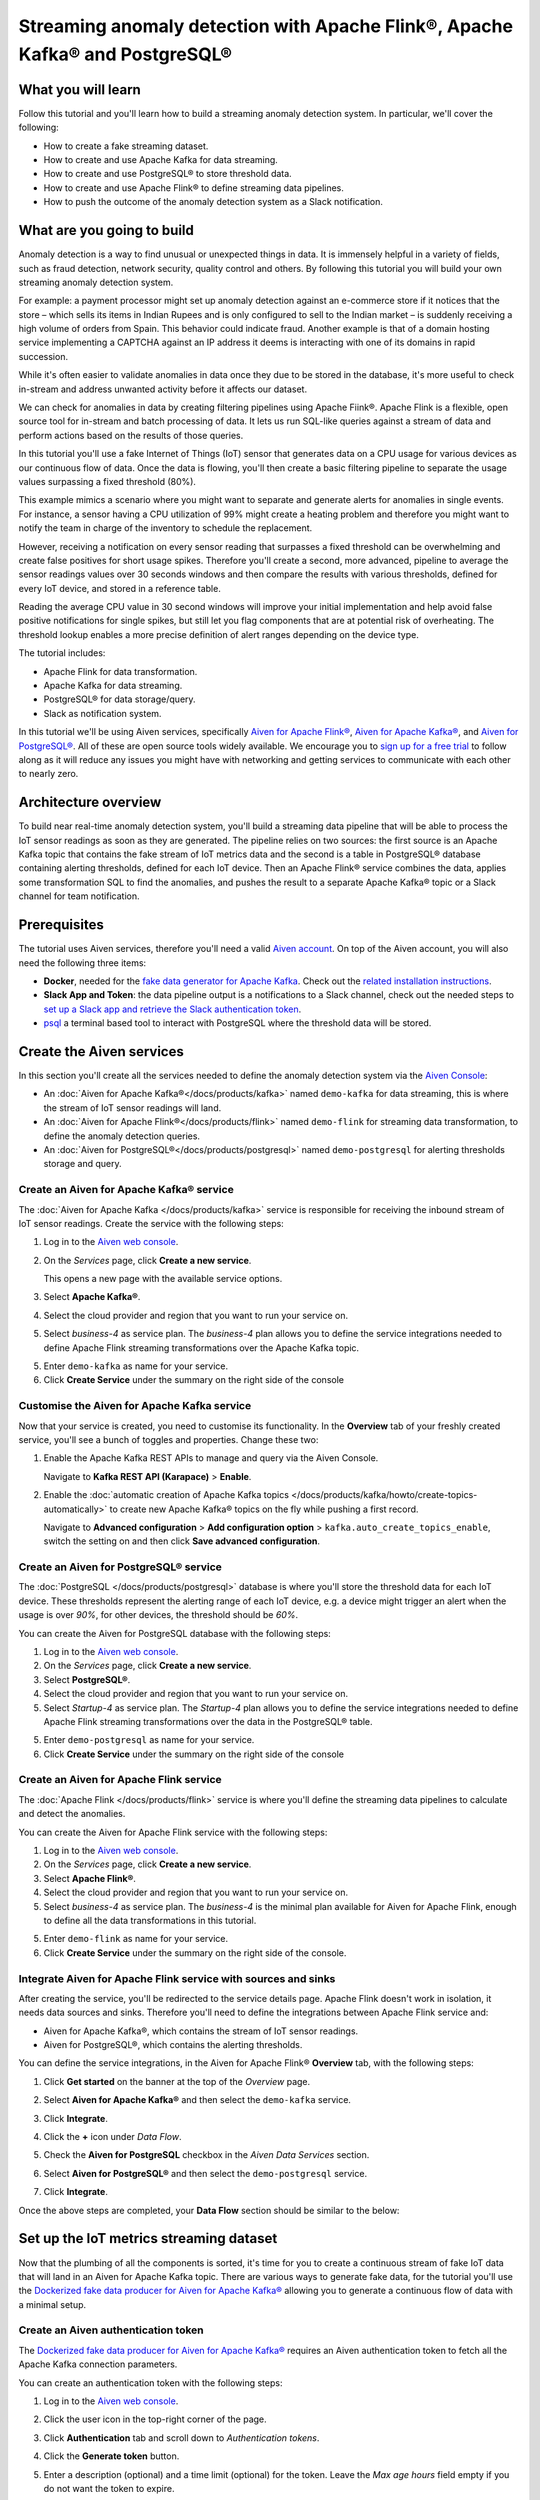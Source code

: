 Streaming anomaly detection with Apache Flink®, Apache Kafka® and PostgreSQL®
==============================================================================================

What you will learn
---------------------------

Follow this tutorial and you'll learn how to build a streaming anomaly detection system. In particular, we'll cover the following:

* How to create a fake streaming dataset.
* How to create and use Apache Kafka for data streaming.
* How to create and use PostgreSQL® to store threshold data.
* How to create and use Apache Flink® to define streaming data pipelines.
* How to push the outcome of the anomaly detection system as a Slack notification.


What are you going to build
---------------------------

Anomaly detection is a way to find unusual or unexpected things in data. It is immensely helpful in a variety of fields, such as fraud detection, network security, quality control and others. By following this tutorial you will build your own streaming anomaly detection system. 

For example: a payment processor might set up anomaly detection against an e-commerce store if it notices that the store – which sells its items in Indian Rupees and is only configured to sell to the Indian market – is suddenly receiving a high volume of orders from Spain. This behavior could indicate fraud. Another example is that of a domain hosting service implementing a CAPTCHA against an IP address it deems is interacting with one of its domains in rapid succession.

While it's often easier to validate anomalies in data once they due to be stored in the database, it's more useful to check in-stream and address unwanted activity before it affects our dataset.

We can check for anomalies in data by creating filtering pipelines using Apache Fiink®. Apache Flink is a flexible, open source tool for in-stream and batch processing of data. It lets us run SQL-like queries against a stream of data and perform actions based on the results of those queries. 

In this tutorial you'll use a fake Internet of Things (IoT) sensor that generates data on a CPU usage for various devices as our continuous flow of data. Once the data is flowing, you'll then create a basic filtering pipeline to separate the usage values surpassing a fixed threshold (80%). 

This example mimics a scenario where you might want to separate and generate alerts for anomalies in single events. For instance, a sensor having a CPU utilization of 99% might create a heating problem and therefore you might want to notify the team in charge of the inventory to schedule the replacement.

.. mermaid::

    graph LR;

        id1(IoT device)-- sensor reading -->id2(usage > 80%?);
        id2-- yes -->id3(notification);

However, receiving a notification on every sensor reading that surpasses a fixed threshold can be overwhelming and create false positives for short usage spikes. Therefore you'll create a second, more advanced, pipeline to average the sensor readings values over 30 seconds windows and then compare the results with various thresholds, defined for every IoT device, and stored in a reference table.

Reading the average CPU value in 30 second windows will improve your initial implementation and help avoid false positive notifications for single spikes, but still let you flag components that are at potential risk of overheating. The threshold lookup enables a more precise definition of alert ranges depending on the device type.

.. mermaid::

    graph LR;

        id1(IoT device)-- sensor reading -->id2(average 30 seconds);
        id2-- average reading -->id4(over threshold?);
        id4-- yes --> id5(notification);
        id3(threshold table)-- thresholds --> id4;



The tutorial includes:

* Apache Flink for data transformation.
* Apache Kafka for data streaming.
* PostgreSQL® for data storage/query.
* Slack as notification system.

In this tutorial we'll be using Aiven services, specifically `Aiven for Apache Flink® <https://aiven.io/flink>`_, `Aiven for Apache Kafka® <https://aiven.io/kafka>`_, and `Aiven for PostgreSQL® <https://aiven.io/postgresql>`_. All of these are open source tools widely available. We encourage you to `sign up for a free trial <https://console.aiven.io>`_ to follow along as it will reduce any issues you might have with networking and getting services to communicate with each other to nearly zero.

Architecture overview
---------------------

To build near real-time anomaly detection system, you'll build a streaming data pipeline that will be able to process the IoT sensor readings as soon as they are generated. The pipeline relies on two sources: the first source is an Apache Kafka topic that contains the fake stream of IoT metrics data and the second is a table in PostgreSQL® database containing alerting thresholds, defined for each IoT device. Then an Apache Flink® service combines the data, applies some transformation SQL to find the anomalies, and pushes the result to a separate Apache Kafka® topic or a Slack channel for team notification.


.. mermaid::

    graph TD;

        id1(Apache Kafka)-- IoT metrics stream -->id3(Apache Flink);
        id2(PostgreSQL)-- alerting threshold data -->id3;
        id3-- filtered/aggregated data -->id1;
        id3-- filtered data -->id7(Slack);

Prerequisites
-------------

The tutorial uses Aiven services, therefore you'll need a valid `Aiven account <https://console.aiven.io/signup>`_. On top of the Aiven account, you will also need the following three items:

* **Docker**, needed for the `fake data generator for Apache Kafka <https://github.com/aiven/fake-data-producer-for-apache-kafka-docker>`_. Check out the `related installation instructions <https://docs.docker.com/engine/install/>`_.
* **Slack App and Token**: the data pipeline output is a notifications to a Slack channel, check out the needed steps to `set up a Slack app and retrieve the Slack authentication token <https://github.com/aiven/slack-connector-for-apache-flink>`_.
* `psql <https://www.postgresql.org/docs/current/app-psql.html>`_ a terminal based tool to interact with PostgreSQL where the threshold data will be stored.

Create the Aiven services
----------------------------

In this section you'll create all the services needed to define the anomaly detection system via the `Aiven Console <https://console.aiven.io/>`_:

* An :doc:`Aiven for Apache Kafka®</docs/products/kafka>` named ``demo-kafka`` for data streaming, this is where the stream of IoT sensor readings will land.
* An :doc:`Aiven for Apache Flink®</docs/products/flink>` named ``demo-flink`` for streaming data transformation, to define the anomaly detection queries.
* An :doc:`Aiven for PostgreSQL®</docs/products/postgresql>` named ``demo-postgresql`` for alerting thresholds storage and query.


Create an Aiven for Apache Kafka® service
'''''''''''''''''''''''''''''''''''''''''''''

The :doc:`Aiven for Apache Kafka </docs/products/kafka>` service is responsible for receiving the inbound stream of IoT sensor readings. Create the service with the following steps:

1. Log in to the `Aiven web console <https://console.aiven.io/>`_.
2. On the *Services* page, click **Create a new service**.

   This opens a new page with the available service options.

   .. image:: /images/platform/concepts/console_create_service.png
      :alt: Aiven Console view for creating a new service

3. Select **Apache Kafka®**.

4. Select the cloud provider and region that you want to run your service on.

5. Select `business-4` as service plan. The `business-4` plan allows you to define the service integrations needed to define Apache Flink streaming transformations over the Apache Kafka topic.

5. Enter ``demo-kafka`` as name for your service.

6. Click **Create Service** under the summary on the right side of the console

Customise the Aiven for Apache Kafka service
''''''''''''''''''''''''''''''''''''''''''''

Now that your service is created, you need to customise its functionality. In the **Overview** tab of your freshly created service, you'll see a bunch of toggles and properties. Change these two:

1. Enable the Apache Kafka REST APIs to manage and query via the Aiven Console. 

   Navigate to **Kafka REST API (Karapace)** > **Enable**.


2. Enable the :doc:`automatic creation of Apache Kafka topics </docs/products/kafka/howto/create-topics-automatically>` to create new Apache Kafka® topics on the fly while pushing a first record.

   Navigate to **Advanced configuration** > **Add configuration option** > ``kafka.auto_create_topics_enable``, switch the setting on and then click **Save advanced configuration**.


Create an Aiven for PostgreSQL® service
'''''''''''''''''''''''''''''''''''''''''

The :doc:`PostgreSQL </docs/products/postgresql>` database is where you'll store the threshold data for each IoT device. These thresholds represent the alerting range of each IoT device, e.g. a device might trigger an alert when the usage is over `90%`, for other devices, the threshold should be `60%`.

You can create the Aiven for PostgreSQL database with the following steps:

1. Log in to the `Aiven web console <https://console.aiven.io/>`_.
2. On the *Services* page, click **Create a new service**.

3. Select **PostgreSQL®**.

4. Select the cloud provider and region that you want to run your service on.

5. Select `Startup-4` as service plan. The `Startup-4` plan allows you to define the service integrations needed to define Apache Flink streaming transformations over the data in the PostgreSQL® table.

5. Enter ``demo-postgresql`` as name for your service.

6. Click **Create Service** under the summary on the right side of the console


Create an Aiven for Apache Flink service
'''''''''''''''''''''''''''''''''''''''''

The :doc:`Apache Flink </docs/products/flink>` service is where you'll define the streaming data pipelines to calculate and detect the anomalies. 

You can create the Aiven for Apache Flink service with the following steps:

1. Log in to the `Aiven web console <https://console.aiven.io/>`_.
2. On the *Services* page, click **Create a new service**.

3. Select **Apache Flink®**.

4. Select the cloud provider and region that you want to run your service on.

5. Select `business-4` as service plan. The `business-4` is the minimal plan available for Aiven for Apache Flink, enough to define all the data transformations in this tutorial.

5. Enter ``demo-flink`` as name for your service.

6. Click **Create Service** under the summary on the right side of the console.



Integrate Aiven for Apache Flink service with sources and sinks
'''''''''''''''''''''''''''''''''''''''''''''''''''''''''''''''

After creating the service, you'll be redirected to the service details page. Apache Flink doesn't work in isolation, it needs data sources and sinks. Therefore you'll need to define the integrations between Apache Flink service and: 

* Aiven for Apache Kafka®, which contains the stream of IoT sensor readings. 
* Aiven for PostgreSQL®, which contains the alerting thresholds.

You can define the service integrations, in the Aiven for Apache Flink® **Overview** tab, with the following steps:

1. Click **Get started** on the banner at the top of the *Overview* page.

   .. image:: /images/tutorials/anomaly-detection/flink-console-integration.png
      :alt: Aiven for Apache Flink Overview tab, showing the **Get started** button

2. Select **Aiven for Apache Kafka®** and then select the ``demo-kafka`` service.
3. Click **Integrate**.
4. Click the **+** icon under *Data Flow*.
5. Check the **Aiven for PostgreSQL** checkbox in the `Aiven Data Services` section.
6. Select **Aiven for PostgreSQL®** and then select the ``demo-postgresql`` service.
7. Click **Integrate**.

Once the above steps are completed, your **Data Flow** section should be similar to the below:

.. image:: /images/tutorials/anomaly-detection/flink-integrations-done.png
      :alt: Aiven for Apache Flink Overview tab, showing the Integrations to Aiven for Apache Kafka and Aiven for PostgreSQL


Set up the IoT metrics streaming dataset
----------------------------------------

Now that the plumbing of all the components is sorted, it's time for you to create a continuous stream of fake IoT data that will land in an Aiven for Apache Kafka topic. There are various ways to generate fake data, for the tutorial you'll use the `Dockerized fake data producer for Aiven for Apache Kafka® <https://github.com/aiven/fake-data-producer-for-apache-kafka-docker>`_ allowing you to generate a continuous flow of data with a minimal setup.

Create an Aiven authentication token
''''''''''''''''''''''''''''''''''''

The `Dockerized fake data producer for Aiven for Apache Kafka® <https://github.com/aiven/fake-data-producer-for-apache-kafka-docker>`_ requires an Aiven authentication token to fetch all the Apache Kafka connection parameters. 

You can create an authentication token with the following steps:

1. Log in to the `Aiven web console <https://console.aiven.io/>`_.
2. Click the user icon in the top-right corner of the page.
3. Click **Authentication** tab and scroll down to *Authentication tokens*.

   .. image:: /images/tutorials/anomaly-detection/auth-tokens.png
      :alt: Aiven Console showing the authentication tokens

4. Click the **Generate token** button.
5. Enter a description (optional) and a time limit (optional) for the token. Leave the *Max age hours* field empty if you do not want the token to expire.
   
   .. image:: /images/tutorials/anomaly-detection/generate-token.png
      :alt: Aiven Console showing the authentication tokens

6. Click **Generate token**.
7. Click the **Copy** icon or select and copy the access token.

   .. note::
       You cannot get the token later after you close this view.

8. Store the token safely and treat this just like a password.
9. Click **Close**.

Start the fake IoT data generator
''''''''''''''''''''''''''''''''''''

It's time to start streaming the fake IoT data that you'll later process with with Apache Flink:

.. Note:: 
    You can also use other existing data, although the examples in this tutorial are based on the IoT sample data.

1. Clone the `Dockerized fake data producer for Aiven for Apache Kafka® <https://github.com/aiven/fake-data-producer-for-apache-kafka-docker>`_ repository to your computer::

    git clone https://github.com/aiven/fake-data-producer-for-apache-kafka-docker.git

#. Navigate in the to the ``fake-data-producer-for-apache-kafka-docker`` directory and copy the ``conf/env.conf.sample`` file to ``conf/env.conf``.

#. Edit the ``conf/env.conf`` file and update the following parameters:

   * ``PROJECT_NAME`` to the Aiven project name where your services have been created.
   * ``SERVICE_NAME`` to the Aiven for Apache Kafka service name ``demo-kafka``.
   * ``TOPIC`` to ``cpu_load_stats_real``.
   * ``NR_MESSAGES`` to  ``0``.

     .. note::
        The ``NR_MESSAGES`` option defines the number of messages that the tool creates when you run it. Setting this parameter to ``0`` creates a continuous flow of messages that never stops.

   * ``USERNAME`` to the username used to login in the Aiven console.
   * ``TOKEN`` to the Aiven token generated at the previous step of this tutorial.

   .. Note::
    
    See the `Dockerized fake data producer for Aiven for Apache Kafka® instructions <https://github.com/aiven/fake-data-producer-for-apache-kafka-docker#readme>`_ for details on the parameters.

#. Run the following command to build the Docker image:

   ::

        docker build -t fake-data-producer-for-apache-kafka-docker .

#. Run the following command to run the Docker image:

   ::

        docker run fake-data-producer-for-apache-kafka-docker

   You should now see the above command pushing IoT sensor reading events to the ``cpu_load_stats_real`` topic in your Apache Kafka® service:

   ::

      {"hostname": "dopey", "cpu": "cpu4", "usage": 98.3335306302198, "occurred_at": 1633956789277}
      {"hostname": "sleepy", "cpu": "cpu2", "usage": 87.28240549074823, "occurred_at": 1633956783483}
      {"hostname": "sleepy", "cpu": "cpu1", "usage": 85.3384018012967, "occurred_at": 1633956788484}
      {"hostname": "sneezy", "cpu": "cpu1", "usage": 89.11518629380006, "occurred_at": 1633956781891}
      {"hostname": "sneezy", "cpu": "cpu2", "usage": 89.69951046388306, "occurred_at": 1633956788294}

Check the data in Apache Kafka
''''''''''''''''''''''''''''''

To check if your fake data producer is running, head to Apache Kafka in the Aiven console and look for the ``cpu_load_stats_real`` topic:

1. Log in to the `Aiven web console <https://console.aiven.io/>`_.
2. Click on the Aiven for Apache Kafka service name ``demo-kafka``.
3. Click on the **Topics** tab.
4. On the ``cpu_load_stats_real`` line, select the ``...`` symbol and then click on **Topic messages**.

   .. image:: /images/tutorials/anomaly-detection/view-kafka-topic-messages.png
      :alt: Aiven for Apache Kafka Topic tab, showing the ``cpu_load_stats_real`` topic being created and the location of the ``...`` icon

5. Click on the **Fetch Messages** button.
6. Toggle the **Decode from base64** option.
7. You should see the messages being pushed to the Apache Kafka topic:

   .. image:: /images/tutorials/anomaly-detection/kafka-messages-detail.png
      :alt: detail of the messages in the ``cpu_load_stats_real`` topic including both key and value in JSON format

8. Click again on the **Fetch Messages** button to refresh the visualization with new messages.

Create a basic anomaly detection pipeline with filtering
--------------------------------------------------------

The first anomaly detection pipeline that you'll create showcases a basic anomaly detection system: you want to flag any sensor reading exceeding a fixed ``80%`` threshold since it could represent a heating anomaly. You'll read the IoT sensor readings from the ``cpu_load_stats_real`` in Apache Kafka, build a filtering pipeline in Apache Flink, and push the readings above the ``80%`` threshold back to Apache Kafka, but to a separate ``cpu_load_stats_real_filter`` topic.

.. mermaid::

    graph TD;

        id1(Kafka topic: cpu_load_stats_real)-- IoT metrics stream -->id2(Flink application: filtering);
        id2-- is CPU high? -->id3(Kafka topic: cpu_load_stats_real_filter);

The steps to create the filtering pipeline are the following:

#. Create a new Aiven for Apache Flink application.
#. Define a source table to read the metrics data from your Apache Kafka® topic.
#. Define a sink table to send the processed messages to a separate Apache Kafka® topic.
#. Define a SQL transformation definition to process the data.
#. Create an application deployment to execute the pipeline.

If you feel brave, you can go ahead and try try yourself in the `Aiven Console <https://console.aiven.io/>`_. Otherwise you can follow the steps below:

1. In the `Aiven Console <https://console.aiven.io/>`_, open the Aiven for Apache Flink service named ``demo-flink`` and go to the **Applications** tab.
2. Click **Create new application** to create your Flink application.

   .. image:: /images/tutorials/anomaly-detection/create-application.png
      :alt: The Apache Flink **Application** tab with the **Create Application** button

3. Name the new application ``filtering`` and click **Create application**.

   .. image:: /images/tutorials/anomaly-detection/filtering-application-name.png
      :alt: The Apache Flink **Application** named ``filtering``

4. Create the first version of the application by clicking on **Create first version** button.

5. In the **Add source tables** tab, create the source table (named ``CPU_IN``), pointing to the Apache Kafka® topic ``cpu_load_stats_real`` where the IoT sensor readings are stored by:
   
   * Select ``Aiven for Apache Kafka - demo-kafka`` as `Integrated service`
   * Paste the following SQL:

     .. literalinclude:: /code/products/flink/basic_cpu-in_table.md
        :language: sql

   Once created, the source table tab should look like the following:

   .. image:: /images/tutorials/anomaly-detection/CPU_IN_source.png
      :alt: Source table tab with ``CPU_IN`` table defined

   Before saving the source table definition, you can check if it matches the data in the topic by clicking on the triangle next to **Run**. You should see the populated data.

   .. image:: /images/tutorials/anomaly-detection/cpu_in_table_preview.png
      :alt: The Apache Flink source definition with SQL preview of the data



6. Navigate to the **Add sink table** tab.
7. Create the sink table (named ``CPU_OUT_FILTER``), pointing to a new Apache Kafka® topic named ``cpu_load_stats_real_filter`` where the readings exceeding the ``80%`` threshold will land, by:

   * Clicking on the **Add your first sink table**.
   * Selecting ``Aiven for Apache Kafka - demo-kafka`` as `Integrated service`.
   * Pasting the following SQL:

     .. literalinclude:: /code/products/flink/basic_cpu-out-filter_table.md
         :language: sql

   Once created, the sink table tab should look like the following:

   .. image:: /images/tutorials/anomaly-detection/CPU_OUT_target.png
      :alt: Sink table tab with ``CPU_OUT`` table defined


8. Navigate to the **Create statement** tab.
9. Enter the following as the transformation SQL statement, taking data from the ``CPU_IN`` table and pushing the samples over the ``80%`` threshold to ``CPU_OUT_FILTER``:

   .. literalinclude:: /code/products/flink/basic_job.md
      :language: sql

   If you're curious, you can preview the output of the transformation by clicking on the triangle next to the **Run** section, the *Create statement* window should be similar to the following image.

   .. image:: /images/tutorials/anomaly-detection/filtering-preview.png
      :alt: The Apache Flink data transformation with SQL preview of the data

10. Click **Save and deploy later**.
11. Click **Create deployment**. 
12. Accept the default deployment parameters and click on **Deploy without a savepoint**.

    .. image:: /images/tutorials/anomaly-detection/filtering-application-deployment.png
        :alt: Detail of the new deployment screen showing the default version, savepoint and parallelism parameters

13. The new application deployment status will show **Initializing** and then **Running: version 1**.

Once the application is running, you should start to see messages indicating hosts with high CPU loads in the ``cpu_load_stats_real_filter`` topic of your ``demo-kafka`` Apache Kafka service.

.. image:: /images/tutorials/anomaly-detection/filtering-topic-preview.png
      :alt: The Apache Flink data transformation with SQL preview of the data


.. Important::
    
    Congratulations! You created your first streaming anomaly detection pipeline! 

    The data is now available in the Apache Kafka topic named ``cpu_load_stats_real_filter``, from there you could either write your own :doc:`Apache Kafka consumer </docs/products/kafka/howto/list-code-samples>` to read the high sensor records or use :doc:`Kafka Connect </docs/products/kafka/kafka-connect>` to sink the data to a wide range of technologies.


Evolve the anomaly detection pipeline with windowing and threshold lookup
---------------------------------------------------------------------------------

In most production environments, you wouldn't want to send an alert on every measurement above the threshold. Sometimes CPUs spike momentarily, for example, and come back down in usage milliseconds later. What's really useful to you in production is if a CPU spike is sustained over a certain period of time. 

If a CPU usage spike happens continuously for a 30 seconds interval, there might be a problem. In this step, you'll aggregate the CPU load over a configured time using :doc:`windows </docs/products/flink/concepts/windows>` and the :doc:`event time </docs/products/flink/concepts/event-processing-time>`. By averaging the CPU values over a time window you can filter out short term spikes in usage, and flag only anomaly scenarios where the usage is consistently above a pre-defined threshold for a long period of time.

To add a bit of complexity, and mimic a real scenario, we'll also move away from a fixed ``80%`` threshold, and compare the average utilization figures with the different thresholds, set in a reference table (stored in PostgreSQL), for the various IoT devices based on their ``hostname``. Every IoT device is different, and various devices usually have different alerting ranges. The reference table provides an example of variable, device dependent, thresholds. 

.. mermaid::

    graph TD;

        id1(Kafka topic: cpu_load_stats_real)-- IoT metrics stream -->id3(Flink application: cpu_aggregation);
        id3-- 30-second average CPU -->id4(Kafka topic: cpu_agg_stats);
        id4-- aggregated data -->id5(Flink application: cpu_agg);
        id6(Postgresql table: thresholds)-- threshold -->id5(Flink application: cpu_agg_comparison);
        id5-- over threshold -->id7(Slack notification);

Create the windowing pipeline
'''''''''''''''''''''''''''''

In this step, you'll create a pipeline to average the CPU metrics figures in 30 seconds windows. Averaging the metric over a time window allows to avoid notification for temporary spikes.

.. mermaid::

    graph TD;

        id1(Kafka topic: cpu_load_stats_real)-- IoT metrics stream -->id3(Flink application: cpu_aggregation);
        id3-- 30-second average CPU -->id4(Kafka topic: cpu_agg_stats);

.. Note::

    In this section, you will be able to reuse ``CPU_IN`` source table definition created previously. Importing a working table definition, rather than re-defining it, is a good practice to avoid mistakes. 

To complete the section, you will perform the following steps:

* Create a new Aiven for Apache Flink application.
* Import the previously created ``CPU_IN`` source table to read the metrics data from your Apache Kafka® topic.
* Define a sink table to send the processed messages to a separate Apache Kafka® topic.
* Define a SQL transformation definition to process the data.
* Create an application deployment to execute the pipeline.

You can go ahead an try yourself to define the windowing pipeline. If, on the other side, you prefer a step by step approach, follow the instructions below:

1. In the `Aiven Console <https://console.aiven.io/>`_, open the Aiven for Apache Flink service and go to the **Applications** tab.
2. Click on **Create new application** and name it ``cpu_agg``.
3. Click on **Create first version**.
4. To import the source ``CPU_IN`` table from the previously created ``filtering`` application:
    * Click on **Import existing source table**
    * Select ``filtering`` as application, ``Version 1`` as version, ``CPU_IN`` as table and click **Next**
    * Click on **Add table**

5. Navigate to the **Add sink tables** tab. 
6. Create the sink table (named ``CPU_OUT_AGG``) pointing to a new Apache Kafka® topic named ``cpu_agg_stats``, where the 30 second aggregated data will land, by:

   * Clicking on the **Add your first sink table**.
   * Selecting ``Aiven for Apache Kafka - demo-kafka`` as `Integrated service`.
   * Pasting the following SQL:

     .. literalinclude:: /code/products/flink/windowed_cpu-out-agg_table.md
        :language: sql

   * Click **Add table**.

7. Navigate to the **Create statement** tab.
8. Enter the following as the transformation SQL statement, taking data from the ``CPU_IN`` table, aggregating the data over a 30 seconds window, and pushing the output to ``CPU_OUT_AGG``:

   .. literalinclude:: /code/products/flink/windowed_job.md
      :language: sql

9. Click **Save and deploy later**.
10. Click **Create deployment**.
11. Accept the default deployment parameters and click on **Deploy without a savepoint**.

12. The new application deployment status will show **Initializing** and then **Running: version 1**.

When the application  is running, you should start to see messages containing the 30 seconds CPU average in the ``cpu_agg_stats`` topic of your ``demo-kafka`` service.

Create a threshold table in PostgreSQL
''''''''''''''''''''''''''''''''''''''

You will use a PostgreSQL table to store the various IoT thresholds based on the `hostname`. The table will later be used by a Flink application to compare the average CPU usage with the thresholds and send the notifications to a Slack channel.

You can create the thresholds table in the ``demo-postgresql`` service with the following steps:

.. Note::

    The below instructions assume ``psql`` is installed in your local machine.

1. In the `Aiven Console <https://console.aiven.io/>`_, open the Aiven for PostgreSQL service ``demo-postgresql``.
2. In the **Overview** tab locate the **Service URI** parameter and copy the value.
3. Connect via ``psql`` to ``demo postgresql`` with the following terminal command, replacing the ``<SERVICE_URI>`` placeholder with the **Service URI** string copied in the step above::

        psql "<SERVICE_URI>"

4. Create the ``cpu_thresholds`` table and populate the values with the following code:

   .. literalinclude:: /code/products/flink/pgthresholds_cpu-thresholds_table.md
        :language: sql

5. Enter the following command to check that the threshold values are correctly populated:

   ::

      SELECT * FROM cpu_thresholds;

   The output shows you the content of the table:

   ::

      hostname | allowed_top
      ---------+------------
      doc      |     20
      grumpy   |     30
      sleepy   |     40
      bashful  |     60
      happy    |     70
      sneezy   |     80
      dopey    |     90

Create the notification pipeline comparing average CPU data with the thresholds
'''''''''''''''''''''''''''''''''''''''''''''''''''''''''''''''''''''''''''''''

At this point, you should have both a stream of the 30 seconds average CPU metrics coming from Apache Kafka, and a set of "per-device" thresholds stored in the PostgreSQL database. This section showcases how you can compare the usage with the thresholds and send a slack notification identifying anomaly situations of when the usage is exceeding the thresholds. 

.. mermaid::

    graph TD;

        id1(Kafka topic: cpu_agg_stats);
        id1-- aggregated CPU data -->id2(Flink application: cpu_agg);
        id3(Postgresql table: thresholds)-- threshold -->id2(Flink application: cpu_agg_comparison);
        id2-- over threshold -->id4(Slack notification);

You can complete the section with the following steps:

* Create a new Aiven for Apache Flink application.
* Create a source table to read the aggregated metrics data from your Apache Kafka® topic.
* Define a sink table to send the processed messages to a separate Slack channel.
* Define a SQL transformation definition to process the data.
* Create an application deployment to execute the pipeline.

To create the notification data pipeline, you can go ahead an try yourself or follow the steps below:

1. In the `Aiven Console <https://console.aiven.io/>`_, open the Aiven for Apache Flink service and go to the **Applications** tab.
2. Click on **Create new application** and name it ``cpu_notification``.
3. Click on **Create first version**.
4. To create a source table ``CPU_IN_AGG`` pointing to the Apache Kafka topic ``cpu_agg_stats``:

   * Click on **Add your first source table**.
   * Select ``Aiven for Apache Kafka - demo-kafka`` as `Integrated service`.
   * Paste the following SQL:

     .. literalinclude:: /code/products/flink/windowed_cpu-in-agg_table.md
        :language: sql

   * Click **Add table**.

5. To create a source table ``CPU_THRESHOLDS`` pointing to the PostgreSQL table ``cpu_thresholds``:

   * Click on **Add new table**.
   * Select ``Aiven for PostgreSQL - demo-postgresql`` as `Integrated service`.
   * Paste the following SQL:
     
     .. literalinclude:: /code/products/flink/pgthresholds_source-thresholds_table.md
         :language: sql

   * Click **Add table**.

6. Navigate to the **Add sink tables** tab.
7. To create a sink table ``SLACK_SINK`` pointing to a Slack channel for notifications:

   * Click on **Add your first sink table**.
   * Select **No integrated service** as **Integrated service**.
   * Paste the following SQL, replacing the ``<SLACK_TOKEN>`` placeholder with the Slack authentication token:

     .. literalinclude:: /code/products/flink/slack_sink.md
         :language: sql

8. Navigate to the **Create statement** tab.
9. Enter the following as the transformation SQL statement, taking data from the ``CPU_IN_AGG`` table, comparing it with the threshold values from ``CPU_THRESHOLDS`` and pushing the samples over the threshold to ``SLACK_SINK``:

   .. literalinclude:: /code/products/flink/slack_notification.md
      :language: sql

   .. Note::

        The ``<CHANNEL_ID>`` placeholder needs to be replaced by the Slack channel ID parameter.

10. Click **Save and deploy later**.
11. Click **Create deployment**.
12. Accept the default deployment parameters and click on **Deploy without a savepoint**.

13. The new application deployment status will show **Initializing** and then **Running: version 1**.

When the application  is running, you should start to see notifications about the IoT devices having CPU usage going over the defined thresholds in the Slack channel.

.. image:: /images/tutorials/anomaly-detection/slack-notifications.png
      :alt: A list of Slack notifications driven by the anomaly detection data pipeline

.. Important::

    Congratulations! You created an advanced streaming data pipeline including windowing, joining data coming from different technologies and a Slack notification system

